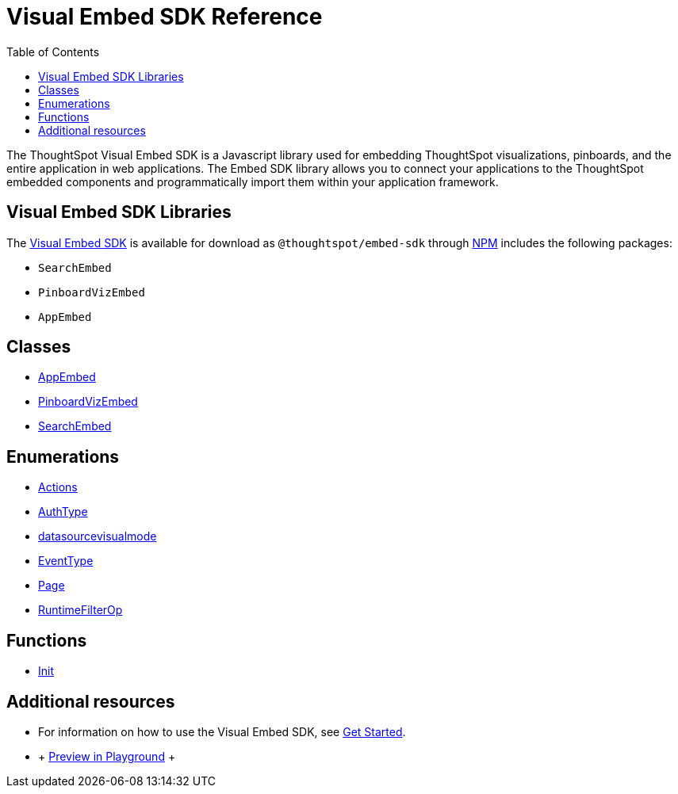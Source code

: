 = Visual Embed SDK Reference 
:toc: true

:page-title: Visual Embed SDK Reference
:page-pageid: js-reference
:page-description: Visual Embed SDK Reference

The ThoughtSpot Visual Embed SDK is a Javascript library used for embedding ThoughtSpot visualizations, pinboards, and the entire application in web applications. The Embed SDK library allows you to connect your applications to the ThoughtSpot embedded components and programmatically import them within your application framework.

== Visual Embed SDK Libraries
The link:./typedoc/index.html[Visual Embed SDK] is available for download as `@thoughtspot/embed-sdk` through link:https://www.npmjs.com/package/@thoughtspot/embed-sdk[NPM]  includes the following packages:

* `SearchEmbed`
* `PinboardVizEmbed`
* `AppEmbed`

== Classes

* link:./typedoc/classes/appembed.html[AppEmbed]
* link:./typedoc/classes/pinboardvizembed.html[PinboardVizEmbed]
* link:./typedoc/classes/searchembed.html[SearchEmbed]

== Enumerations
* link:./typedoc/enums/action.html[Actions]
* link:./typedoc/enums/authtype.html[AuthType]
* link:./typedoc/enums/datasourcevisualmode.html[datasourcevisualmode]
* link:./typedoc/enums/eventtype.html[EventType]
* link:./typedoc/enums/page.html[Page]
* link:./typedoc/enums/runtimefilterop.html[RuntimeFilterOp]

== Functions
* link:./typedoc/modules.html[Init]

== Additional resources
 
* For information on how to use the Visual Embed SDK, see xref:getting-started.adoc[Get Started].
* ++++ <a href="{{tshost}}/#/everywhere/playground/search" id="preview-in-playground">Preview in Playground</a> ++++